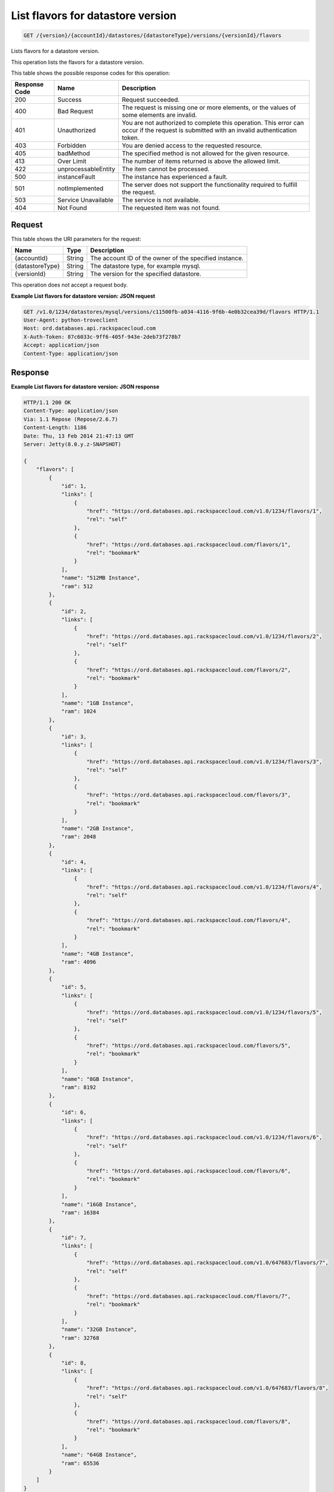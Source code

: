 
.. THIS OUTPUT IS GENERATED FROM THE WADL. DO NOT EDIT.

List flavors for datastore version
^^^^^^^^^^^^^^^^^^^^^^^^^^^^^^^^^^^^^^^^^^^^^^^^^^^^^^^^^^^^^^^^^^^^^^^^^^^^^^^^

.. code::

    GET /{version}/{accountId}/datastores/{datastoreType}/versions/{versionId}/flavors

Lists flavors for a datastore version.

This operation lists the flavors for a datastore version.



This table shows the possible response codes for this operation:


+--------------------------+-------------------------+-------------------------+
|Response Code             |Name                     |Description              |
+==========================+=========================+=========================+
|200                       |Success                  |Request succeeded.       |
+--------------------------+-------------------------+-------------------------+
|400                       |Bad Request              |The request is missing   |
|                          |                         |one or more elements, or |
|                          |                         |the values of some       |
|                          |                         |elements are invalid.    |
+--------------------------+-------------------------+-------------------------+
|401                       |Unauthorized             |You are not authorized   |
|                          |                         |to complete this         |
|                          |                         |operation. This error    |
|                          |                         |can occur if the request |
|                          |                         |is submitted with an     |
|                          |                         |invalid authentication   |
|                          |                         |token.                   |
+--------------------------+-------------------------+-------------------------+
|403                       |Forbidden                |You are denied access to |
|                          |                         |the requested resource.  |
+--------------------------+-------------------------+-------------------------+
|405                       |badMethod                |The specified method is  |
|                          |                         |not allowed for the      |
|                          |                         |given resource.          |
+--------------------------+-------------------------+-------------------------+
|413                       |Over Limit               |The number of items      |
|                          |                         |returned is above the    |
|                          |                         |allowed limit.           |
+--------------------------+-------------------------+-------------------------+
|422                       |unprocessableEntity      |The item cannot be       |
|                          |                         |processed.               |
+--------------------------+-------------------------+-------------------------+
|500                       |instanceFault            |The instance has         |
|                          |                         |experienced a fault.     |
+--------------------------+-------------------------+-------------------------+
|501                       |notImplemented           |The server does not      |
|                          |                         |support the              |
|                          |                         |functionality required   |
|                          |                         |to fulfill the request.  |
+--------------------------+-------------------------+-------------------------+
|503                       |Service Unavailable      |The service is not       |
|                          |                         |available.               |
+--------------------------+-------------------------+-------------------------+
|404                       |Not Found                |The requested item was   |
|                          |                         |not found.               |
+--------------------------+-------------------------+-------------------------+


Request
""""""""""""""""




This table shows the URI parameters for the request:

+--------------------------+-------------------------+-------------------------+
|Name                      |Type                     |Description              |
+==========================+=========================+=========================+
|{accountId}               |String                   |The account ID of the    |
|                          |                         |owner of the specified   |
|                          |                         |instance.                |
+--------------------------+-------------------------+-------------------------+
|{datastoreType}           |String                   |The datastore type, for  |
|                          |                         |example mysql.           |
+--------------------------+-------------------------+-------------------------+
|{versionId}               |String                   |The version for the      |
|                          |                         |specified datastore.     |
+--------------------------+-------------------------+-------------------------+





This operation does not accept a request body.




**Example List flavors for datastore version: JSON request**


.. code::

    GET /v1.0/1234/datastores/mysql/versions/c11500fb-a034-4116-9f6b-4e0b32cea39d/flavors HTTP/1.1
    User-Agent: python-troveclient
    Host: ord.databases.api.rackspacecloud.com
    X-Auth-Token: 87c6033c-9ff6-405f-943e-2deb73f278b7
    Accept: application/json
    Content-Type: application/json
    


Response
""""""""""""""""







**Example List flavors for datastore version: JSON response**


.. code::

    HTTP/1.1 200 OK
    Content-Type: application/json
    Via: 1.1 Repose (Repose/2.6.7)
    Content-Length: 1186
    Date: Thu, 13 Feb 2014 21:47:13 GMT
    Server: Jetty(8.0.y.z-SNAPSHOT)
    
    {
        "flavors": [
            {
                "id": 1, 
                "links": [
                    {
                        "href": "https://ord.databases.api.rackspacecloud.com/v1.0/1234/flavors/1", 
                        "rel": "self"
                    }, 
                    {
                        "href": "https://ord.databases.api.rackspacecloud.com/flavors/1", 
                        "rel": "bookmark"
                    }
                ], 
                "name": "512MB Instance", 
                "ram": 512
            }, 
            {
                "id": 2, 
                "links": [
                    {
                        "href": "https://ord.databases.api.rackspacecloud.com/v1.0/1234/flavors/2", 
                        "rel": "self"
                    }, 
                    {
                        "href": "https://ord.databases.api.rackspacecloud.com/flavors/2", 
                        "rel": "bookmark"
                    }
                ], 
                "name": "1GB Instance", 
                "ram": 1024
            }, 
            {
                "id": 3, 
                "links": [
                    {
                        "href": "https://ord.databases.api.rackspacecloud.com/v1.0/1234/flavors/3", 
                        "rel": "self"
                    }, 
                    {
                        "href": "https://ord.databases.api.rackspacecloud.com/flavors/3", 
                        "rel": "bookmark"
                    }
                ], 
                "name": "2GB Instance", 
                "ram": 2048
            }, 
            {
                "id": 4, 
                "links": [
                    {
                        "href": "https://ord.databases.api.rackspacecloud.com/v1.0/1234/flavors/4", 
                        "rel": "self"
                    }, 
                    {
                        "href": "https://ord.databases.api.rackspacecloud.com/flavors/4", 
                        "rel": "bookmark"
                    }
                ], 
                "name": "4GB Instance", 
                "ram": 4096
            }, 
            {
                "id": 5, 
                "links": [
                    {
                        "href": "https://ord.databases.api.rackspacecloud.com/v1.0/1234/flavors/5", 
                        "rel": "self"
                    }, 
                    {
                        "href": "https://ord.databases.api.rackspacecloud.com/flavors/5", 
                        "rel": "bookmark"
                    }
                ], 
                "name": "8GB Instance", 
                "ram": 8192
            }, 
            {
                "id": 6, 
                "links": [
                    {
                        "href": "https://ord.databases.api.rackspacecloud.com/v1.0/1234/flavors/6", 
                        "rel": "self"
                    }, 
                    {
                        "href": "https://ord.databases.api.rackspacecloud.com/flavors/6", 
                        "rel": "bookmark"
                    }
                ], 
                "name": "16GB Instance", 
                "ram": 16384
            },
            {
                "id": 7, 
                "links": [
                    {
                        "href": "https://ord.databases.api.rackspacecloud.com/v1.0/647683/flavors/7", 
                        "rel": "self"
                    }, 
                    {
                        "href": "https://ord.databases.api.rackspacecloud.com/flavors/7", 
                        "rel": "bookmark"
                    }
                ], 
                "name": "32GB Instance", 
                "ram": 32768
            }, 
            {
                "id": 8, 
                "links": [
                    {
                        "href": "https://ord.databases.api.rackspacecloud.com/v1.0/647683/flavors/8", 
                        "rel": "self"
                    }, 
                    {
                        "href": "https://ord.databases.api.rackspacecloud.com/flavors/8", 
                        "rel": "bookmark"
                    }
                ], 
                "name": "64GB Instance", 
                "ram": 65536
            }
        ]
    }
    


